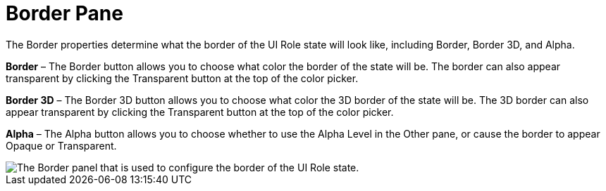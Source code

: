 ﻿////

|metadata|
{
    "name": "styling-guide-border-pane",
    "controlName": [],
    "tags": ["Styling","Theming"],
    "guid": "{8D787FE6-4A5B-4FB8-AC85-E10556C52069}",  
    "buildFlags": [],
    "createdOn": "0001-01-01T00:00:00Z"
}
|metadata|
////

= Border Pane

The Border properties determine what the border of the UI Role state will look like, including Border, Border 3D, and Alpha.

*Border* – The Border button allows you to choose what color the border of the state will be. The border can also appear transparent by clicking the Transparent button at the top of the color picker.

*Border 3D* – The Border 3D button allows you to choose what color the 3D border of the state will be. The 3D border can also appear transparent by clicking the Transparent button at the top of the color picker.

*Alpha* – The Alpha button allows you to choose whether to use the Alpha Level in the Other pane, or cause the border to appear Opaque or Transparent.

image::images/AppStyling_Border_Pane_01.png[The Border panel that is used to configure the border of the UI Role state.]